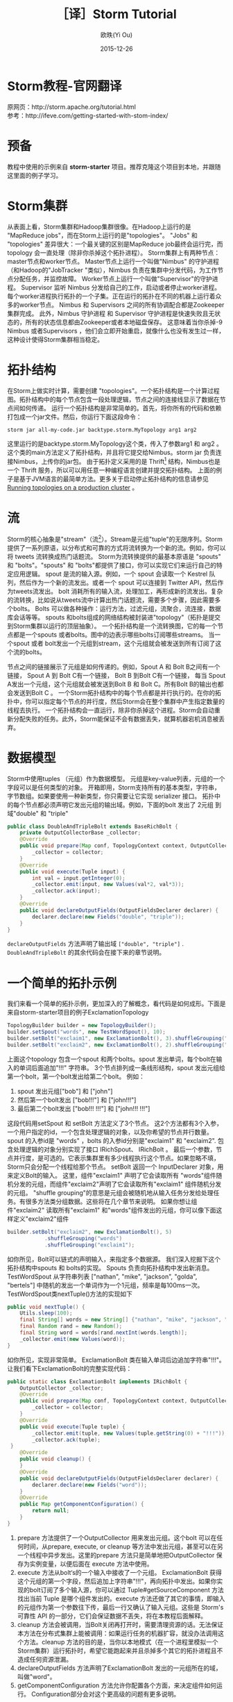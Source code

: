 #+TITLE: ［译］Storm Tutorial
#+AUTHOR: 欧昳(Yi Ou)
#+EMAIL: 718413182@qq.com
#+DATE: 2015-12-26
#+CATEGORY: article
#+DESCRIPTION: Storm Tutorial
#+KEYWORDS: storm,tutorial,java
#+OPTIONS: H:4 num:t toc:t \n:nil @:t ::t |:t ^:nil f:t TeX:t email:t <:t date:t timestamp:t email:t
#+LINK_HOME: https://creamidea.github.io
#+STARTUP: showall


* Storm教程-官网翻译
原网页：http://storm.apache.org/tutorial.html \\
参考：http://ifeve.com/getting-started-with-stom-index/
* 预备
教程中使用的示例来自 *storm-starter* 项目。推荐克隆这个项目到本地，并跟随这里面的例子学习。
* Storm集群
从表面上看，Storm集群和Hadoop集群很像。在Hadoop上运行的是 "MapReduce jobs"，而在Storm上运行的是"topologies"。 
"Jobs" 和 "topologies" 差异很大：一个最关键的区别是MapReduce job最终会运行完，而topology 会一直处理（除非你杀掉这个拓扑进程）。
Storm集群上有两种节点：master节点和worker节点。
Master节点上运行一个叫做"Nimbus" 的守护进程（和Hadoop的"JobTracker "类似），Nimbus 负责在集群中分发代码，为工作节点分配任务，并监控故障。
Worker节点上运行一个叫做"Supervisor"的守护进程。
Supervisor 监听 Nimbus 分发给自己的工作，启动或者停止worker进程。
每个worker进程执行拓扑的一个子集。正在运行的拓扑在不同的机器上运行着众多的worker节点。
Nimbus 和 Supervisors 之间的所有协调配合都是Zookeeper集群完成。
此外，Nimbus 守护进程 和 Supervisor 守护进程是快速失败且无状态的，所有的状态信息都由Zookeeper或者本地磁盘保存。
这意味着当你杀掉-9 Nimbus 或者Supervisors ，他们会立即开始重启，就像什么也没有发生过一样，这种设计使得Storm集群相当稳定。
#+BEGIN_HTML
<img src="https://farm6.staticflickr.com/5793/23599289609_ac35d8ec3a_o.png" alt="一个Storm集群" title="一个Storm集群"/>
#+END_HTML

* 拓扑结构
在Storm上做实时计算，需要创建 "topologies"。一个拓扑结构是一个计算过程图。拓扑结构中的每个节点包含一段处理逻辑，节点之间的连接线显示了数据在节点间如何传递。
运行一个拓扑结构是非常简单的。首先，将你所有的代码和依赖打包成一个jar文件。然后，你运行下面这段命令：
#+BEGIN_SRC sh
  storm jar all-my-code.jar backtype.storm.MyTopology arg1 arg2
#+END_SRC
这里运行的是backtype.storm.MyTopology这个类，传入了参数arg1 和 arg2 。这个类的main方法定义了拓扑结构，并且将它提交给Nimbus。storm jar 负责连接Nimbus，上传你的jar包。
由于拓扑定义采用的是 Thrift[fn:1] 结构，Nimbus也是一个 Thrift 服务，所以可以用任意一种编程语言创建并提交拓扑结构。
上面的例子是基于JVM语言的最简单方法。更多关于启动停止拓扑结构的信息请参见 [[http://storm.apache.org/documentation/Running-topologies-on-a-production-cluster.html][Running topologies on a production cluster]] 。

* 流
Storm的核心抽象是"stream"（流[fn:2]）。Stream是元组"tuple"的无限序列。Storm 提供了一系列原语，以分布式和可靠的方式将流转换为一个新的流。例如，你可以将 tweets 流转换成热门话题流。
Storm为流转换提供的最基本原语是 "spouts" 和 "bolts"。"spouts" 和 "bolts"都提供了接口，你可以实现它们来运行自己的特定应用逻辑。
spout 是流的输入源。例如，一个 spout 会读取一个 Kestrel 队列，然后作为一个新的流发出。或者一个 spout 可以连接到 Twitter API，然后作为tweets流发出。
bolt 消耗所有的输入流，处理加工，再形成新的流发出。复杂的流转换，比如说从tweets流中计算出热门话题流，需要多个步骤，因此需要多个bolts。
Bolts 可以做各种操作：运行方法，过滤元组，流聚合，流连接，数据库会话等等。
spouts 和bolts组成的网络结构被封装进"topology"（拓扑是提交到Storm集群以运行的顶层抽象）。
一个拓扑结构是一个流转换图，它的每一个节点都是一个spouts 或者bolts。图中的边表示哪些bolts订阅哪些streams。
当一个spout 或者 bolt发出一个元组到stream，这个元组就会被发送到所有订阅了这个流的bolts。

#+BEGIN_HTML
<img src="https://docs.google.com/drawings/d/1cVHzKeJeb_wu0v5oMm8zcHRCqv2ldflKl11pajGcLFo/pub?w=543&h=333" alt="一个拓扑结构" title="一个拓扑结构"/>
#+END_HTML
节点之间的链接展示了元组是如何传递的。例如，Spout A 和 Bolt B之间有一个链接， Spout A 到 Bolt C有一个链接， Bolt B 到Bolt C有一个链接，
每当 Spout A发出一个元组，这个元组就会被发送到Bolt B 和 Bolt C。所有Bolt B的输出也都会发送到Bolt C 。
一个Storm拓扑结构中的每个节点都是并行执行的。在你的拓扑中，你可以指定每个节点的并行度，然后Storm会在整个集群中产生指定数量的线程去执行。
一个拓扑结构会一直运行，除非你杀掉这个进程。Storm会自动重新分配失败的任务。此外，Storm能保证不会有数据丢失，就算机器宕机消息被丢弃。

* 数据模型
Storm中使用tuples （元组）作为数据模型。
元组是key-value列表，元组的一个字段可以是任何类型的对象。 开箱即用，Storm支持所有的基本类型，字符串，字节数组。如果要使用一种新类型，你只需要让它实现 serializer 接口。
拓扑中的每个节点都必须声明它发出元组的输出域。例如，下面的bolt 发出了 2元组 到域"double" 和 "triple"
#+BEGIN_SRC java
  public class DoubleAndTripleBolt extends BaseRichBolt {
      private OutputCollectorBase _collector;
      @Override
      public void prepare(Map conf, TopologyContext context, OutputCollectorBase collector) {
          _collector = collector;
      }
      @Override
      public void execute(Tuple input) {
          int val = input.getInteger(0);        
          _collector.emit(input, new Values(val*2, val*3));
          _collector.ack(input);
      }
      @Override
      public void declareOutputFields(OutputFieldsDeclarer declarer) {
          declarer.declare(new Fields("double", "triple"));
      }    
  }
#+END_SRC
=declareOutputFields= 方法声明了输出域 =["double", "triple"]= . =DoubleAndTripleBolt= 的其余代码会在接下来的章节说明。

* 一个简单的拓扑示例
我们来看一个简单的拓扑示例，更加深入的了解概念，看代码是如何成形。下面是来自storm-starter项目的例子ExclamationTopology
#+BEGIN_SRC java
  TopologyBuilder builder = new TopologyBuilder(); 
  builder.setSpout("words", new TestWordSpout(), 10); 
  builder.setBolt("exclaim1", new ExclamationBolt(), 3).shuffleGrouping("words");
  builder.setBolt("exclaim2", new ExclamationBolt(), 2).shuffleGrouping("exclaim1");
#+END_SRC
上面这个topology 包含一个spout 和两个bolts。spout 发出单词，每个bolt在输入的单词后面追加"!!!" 字符串。
3个节点排列成一条线形结构，spout 发出元组给第一个bolt，第一个bolt发出给第二个bolt。
例如：
1. spout 发出元组["bob"] 和 ["john"]
2. 然后第一个bolt发出 ["bob!!!"] 和 ["john!!!"]
3. 最后第二个bolt发出 ["bob!!! !!!"] 和 ["john!!! !!!"]
这段代码用setSpout 和 setBolt 方法定义了3个节点。
这2个方法都有3个入参，一个用户指定的id，一个包含处理逻辑的对象，以及你希望的节点并行数量。
spout 的入参id是 "words" ，bolts 的入参id分别是"exclaim1" 和 "exclaim2".
包含处理逻辑的对象分别实现了接口 IRichSpout、 IRichBolt 。
最后一个参数，节点并行度，是可选的。它表示集群里有多少线程执行这个节点。如果忽略不填，Storm只会分配一个线程给那个节点。
setBolt 返回一个 InputDeclarer 对象，用来定义Bolt的输入。
这里，组件"exclaim1" 声明了它会读取所有 "words"组件随机分发的元组，而组件"exclaim2"声明了它会读取所有"exclaim1" 组件随机分发的元组。
"shuffle grouping"的意思是元组会被随机地从输入任务分发给处理任务。有很多方法类分组数据。这些将在几个章节来说明。
如果你想让组件"exclaim2" 读取所有"exclaim1" 和"words"组件发出的元组，你可以像下面这样定义"exclaim2"组件
#+BEGIN_SRC java
  builder.setBolt("exclaim2", new ExclamationBolt(), 5)
              .shuffleGrouping("words")
              .shuffleGrouping("exclaim1");

#+END_SRC
如你所见，Bolt可以链式的声明输入，来指定多个数据源。
我们深入挖掘下这个拓扑结构中spouts 和 bolts的实现。
Spouts 负责向拓扑结构中发出新消息。TestWordSpout 从字符串列表 ["nathan", "mike", "jackson", "golda", "bertels"] 中随机的发出一个单词作为一个1元组，频率是每100ms一次。
TestWordSpout类nextTuple()方法的实现如下
#+BEGIN_SRC java
  public void nextTuple() {
      Utils.sleep(100);
      final String[] words = new String[] {"nathan", "mike", "jackson", "golda", "bertels"};
      final Random rand = new Random();
      final String word = words[rand.nextInt(words.length)];
      _collector.emit(new Values(word));
  }

#+END_SRC
如你所见，实现非常简单。
ExclamationBolt 类在输入单词后边追加字符串"!!!"。让我们看下ExclamationBolt的完整实现代码：
#+BEGIN_SRC java
  public static class ExclamationBolt implements IRichBolt {
      OutputCollector _collector;
      @Override
      public void prepare(Map conf, TopologyContext context, OutputCollector collector) {
          _collector = collector;
      }
      @Override
      public void execute(Tuple tuple) {
          _collector.emit(tuple, new Values(tuple.getString(0) + "!!!"));
          _collector.ack(tuple);
   }
      @Override
      public void cleanup() {
      }
      @Override
      public void declareOutputFields(OutputFieldsDeclarer declarer) {
          declarer.declare(new Fields("word"));
      }
      @Override
      public Map getComponentConfiguration() {
          return null;
      }
  }

#+END_SRC
1. prepare 方法提供了一个OutputCollector 用来发出元组。这个bolt 可以在任何时间，从prepare, execute, or cleanup  等方法中发出元组，甚至可以在另一个线程中异步发出。这里的prepare 方法只是简单地把OutputCollector 保存为实例变量，以便后面在 execute 方法中使用。
2. execute 方法从bolt‘s的一个输入中接收了一个元组。 ExclamationBolt 获得这个元组的第一个字段，然后追加上字符串"!!!"，再向拓扑中发出。如果你实现的bolt订阅了多个输入源，你可以通过 Tuple#getSourceComponent 方法找出当前 Tuple 是哪个组件发出的。execute 方法还做了其它的事情，即输入的元组作为第一个参数往下传，最后一行又确认了输入元组。这些是 Storm's 可靠性 API 的一部分，它们会保证数据不丢失，将在本教程后面解释。
3. cleanup 方法会被调用，当Bolt关闭再打开时，需要清理资源的话。无法保证本方法在分布式集群上能被调用：如果运行任务的机器扩容，就没办法调用这个方法。cleanup 方法的目的是，当你以本地模式（在一个进程里模拟一个Storm集群）运行拓扑时，希望它能跑起来并且杀掉多个其它的拓扑进程且不造成任何资源泄漏。
4. declareOutputFields 方法声明了ExclamationBolt 发出的一元组所在的域，叫做"word"。
5. getComponentConfiguration 方法允许你配置各个方面，来决定组件如何运行。 Configuration部分会对这个更高级的问题有更多说明。
cleanup 和 getComponentConfiguration 这类方法都需要在一个bolt类里面实现。你可以使用基类提供的默认实现，更简洁的定义自己的bolt。ExclamationBolt 通过继承 BaseRichBolt 会写得更简洁，就像下面这样：
#+BEGIN_SRC java
  public static class ExclamationBolt extends BaseRichBolt {
      OutputCollector _collector;
     @Override
      public void prepare(Map conf, TopologyContext context, OutputCollector collector) {
          _collector = collector;
      }
      @Override
      public void execute(Tuple tuple) {
          _collector.emit(tuple, new Values(tuple.getString(0) + "!!!"));
          _collector.ack(tuple);
      }
      @Override
      public void declareOutputFields(OutputFieldsDeclarer declarer) {
          declarer.declare(new Fields("word"));
      }    
  }

#+END_SRC
* 在本地模式下运行上述示例
我们来看下如何在本地模式运行ExclamationTopology 类，以及它怎样发挥作用。
Storm有两种操作模式：本地模式+分布式模式。
1. 在本地模式下，通过用线程模拟工作节点，Storm在进程中完整地执行。本地模式对于开发和测试拓扑是非常有用的。当你运行storm-starter项目里面的拓扑示例时，他们就是运行在本地模式下，而且你能看到每个组件发出的消息是怎样的。本地模式下运行拓扑的更多信息，请参考 Local mode。
2. 在分布式模式下，Storm在集群上运行。当你提交一个拓扑给主节点，你也同样要提交所有必要的代码以运行拓扑。主节点会分发你的代码，分配工作节点，运行拓扑。如果工作节点挂了，主节点会重新分配工作节点。分布式模式下运行拓扑的更多信息，请参考Running topologies on a production cluster。
下面是一个本地模式下运行ExclamationTopology 类的例子：
#+BEGIN_SRC java
  Config conf = new Config();
  conf.setDebug(true);
  conf.setNumWorkers(2);
  //本地模式
  LocalCluster cluster = new LocalCluster();
  cluster.submitTopology("test", conf, builder.createTopology());
  Utils.sleep(10000);
  cluster.killTopology("test");
  cluster.shutdown();

#+END_SRC
首先，这段代码通过创建 LocalCluster 对象，定义了一个进程内的虚拟集群。接着它调用submitTopology方法提交一个拓扑到本地集群 LocalCluster 。提交拓扑到分布式集群和到本地虚拟集群的方式是一样的。
submitTopology方法有三个参数，第一个是拓扑名字，第二个是拓扑的配置，第三个是拓扑本身。
拓扑名字用来标识一个拓扑，这样后续可以杀掉这个进程。一个拓扑会一直运行下去除非你杀掉它的进程。
拓扑配置用来调配运行拓扑的各个方面。这里的2个设置是非常通用的：
1.	TOPOLOGY_WORKERS (用 setNumWorkers 方法设置) ，指定了集群分配多少个工作进程去执行拓扑。拓扑中的每个组件要执行尽可能多的线程。分配给组件的线程数量是通过 setBolt 和setSpout 方法配置的。这些线程存在于工作进程里面。每个工作进程包含了部分线程去执行部分组件。举个例子，你所有的组件一共指定了300个线程，配置里面指定了50个工作进程。每个工作进程会执行6个线程，每个线程可能属于不同的组件。你需要调整每个组件的并行度以及线程运行在工作进程的数量，来提高Storm拓扑的性能。
2.	TOPOLOGY_DEBUG (用setDebug方法设置)，如果设置成true，Storm会记录每一个组件每一次发出的每一条信息。在本地模式下调试拓扑时是很有用的，但是在分布式集群上运行拓扑时可能希望关掉它。
针对拓扑还有很多配置。更多详细配置请参考the Javadoc for Config.
学习搭建开发环境，在本地模式下运行你的拓扑，请参看 Creating a new Storm project
* 流分组
流分组告诉拓扑怎样在2个组件之间发送元组。记住，spouts 和 bolts在集群上多任务并行执行。一个拓扑结构在任务级别上执行看起来就像下面这样：
#+BEGIN_HTML
<img src="https://farm6.staticflickr.com/5810/23858906462_86acd4a394_o.png" alt="流分组示意图" title="流分组示意图"/>
#+END_HTML
当 工作节点Bolt A 的一个任务（线程）发出元组给工作节点 Bolt B，它到底要发送元组到Bolt B的哪个任务（线程）？
"stream grouping" 回答了这个问题：告诉Storm怎样在任务集合之间发送元组。在我们深入探究流分组的不同类型之前，我们先看看storm-starter项目里面的另一个拓扑。WordCountTopology 读取一个spout给出的句子，再从WordCountBolt流出每个单词已经出现的次数。
#+BEGIN_SRC java
  TopologyBuilder builder = new TopologyBuilder();
  builder.setSpout("sentences", new RandomSentenceSpout(), 5);        
  builder.setBolt("split", new SplitSentence(), 8).shuffleGrouping("sentences");
  builder.setBolt("count", new WordCount(), 12).fieldsGrouping("split", new Fields("word"));

#+END_SRC
SplitSentence 为每个句子中的每个单词发出一个元组，当它接收数据时。 WordCount 在内存中维护了一个从单词映射到单词个数的map。每当 WordCount 收到一个单词，他就会更新这个单词的个数，并且发出一个新的单词个数。
下面介绍几种不同的流分组：
1. 最简单的分组叫做"shuffle grouping" ，它随机发送一个元组给一个任务。WordCountTopology 中使用了这种流分组，将RandomSentenceSpout 类产出的元组发送给SplitSentence 。它能均匀分发元组给所有的SplitSentence 。
2. 一个更有趣的分组叫做"fields grouping"。SplitSentence 和WordCount bolt之间使用了字段分组。对于WordCount 的功能（同一个单词由同一个任务处理）来说是至关重要的。否则，不止一个任务会看到同一个单词，导致它们计算出错误的单词个数。字段分组通过字段子集来组织一个数据流。这样就让同样的字段子集归属同一个任务。WordCount 订阅了SplitSentence的输出流，通过按照"word"字段进行分组，同一个单词总是由同一个任务（线程）执行，这样就能产出正确的结果。 字段分组是实现流连接和流聚合以及其它功能的基础。在底层，字段分组由 哈希算法-除留余数法 来实现。
还有一些其它的流分组。更多详情请参考Concepts。
* 用其它编程语言定义Bolts
任何编程语言都可以定义Bolts。其它语言（非java）编写的Bolts是以子进程方式执行的，Storm和子进程通信是基于输入输出之间的JSON消息。这个通信协议只需要一个100行左右的适配器库支持，而且Storm自带了 Ruby, Python, 和 Fancy的适配器库。
下面是一个出自WordCountTopology类的SplitSentence bolt 定义：
#+BEGIN_SRC java
  public static class SplitSentence extends ShellBolt implements IRichBolt {
      public SplitSentence() {
          super("python", "splitsentence.py");
      }
      public void declareOutputFields(OutputFieldsDeclarer declarer) {
          declarer.declare(new Fields("word"));
      }
  }

#+END_SRC
SplitSentence 覆盖了ShellBolt，构造函数传入splitsentence.py参数，声明了会用python 语言运行。下面是splitsentence.py的代码实现：
#+BEGIN_SRC python
  import storm
  class SplitSentenceBolt(storm.BasicBolt):
      def process(self, tup):
          words = tup.values[0].split(" ")
          for word in words:
            storm.emit([word])
  SplitSentenceBolt().run()

#+END_SRC
用其它语言编写spouts 和 bolts以及创建拓扑的更多信息，请参考Using non-JVM languages with Storm。
* 保证消息处理
在之前的教程中，我们跳过了发送元组的其他方面问题，这些方面都是Storm可靠性API的一部分：Storm如何保证spout发出的每一条消息都被执行，以及作为一个用户应该怎样利用Storm可靠性功能的优势，请参考 Guaranteeing message processing 。
* 事务性拓扑
Storm确保每一条消息在拓扑中至少被处理一次。一个经常被问到的问题是“基于Storm如何完成类似于计数的需求”？至少处理一次不会造成计数过高么？Storm有一个特征，叫做” transactional topologies”事务性拓扑。它能在多次计算中达到恰好一次的消息语义。更多内容请参考here。
* 分布式RPC
本教程展示了基于Storm如何进行基本的流计算。利用Storm原语你还可以做很多其他的事情。Storm最有意思的应用之一是Distributed RPC（分布式RPC），这个应用并行运着密集的计算功能。更多Distributed RPC请参考here。
* 结论
本教程讲述了开发、测试、部署Storm 拓扑的宽泛介绍。文档的其它部分深入讲解了试用Storm 的各个方面。

* Footnotes

[fn:1] For scalable cross-language services development, office site: https://thrift.apache.org/

[fn:2] 流这个概念我的理解：只能以事先规定好的顺序被读取一次的数据的一个序列



